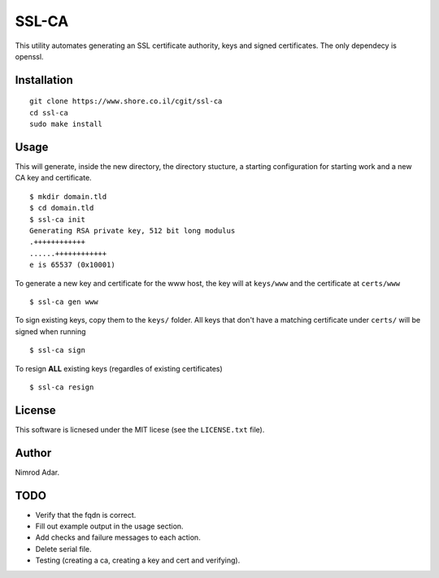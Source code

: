 SSL-CA
######

This utility automates generating an SSL certificate authority, keys and signed
certificates. The only dependecy is openssl.

Installation
------------
::

    git clone https://www.shore.co.il/cgit/ssl-ca
    cd ssl-ca
    sudo make install

Usage
-----

This will generate, inside the new directory, the directory stucture, a starting
configuration for starting work and a new CA key and certificate. ::

    $ mkdir domain.tld
    $ cd domain.tld
    $ ssl-ca init
    Generating RSA private key, 512 bit long modulus
    .++++++++++++
    ......++++++++++++
    e is 65537 (0x10001)

To generate a new key and certificate for the www host, the key will at
``keys/www`` and the certificate at ``certs/www`` ::

    $ ssl-ca gen www

To sign existing keys, copy them to the ``keys/`` folder. All keys that don't
have a matching certificate under ``certs/`` will be signed when running ::

    $ ssl-ca sign

To resign **ALL** existing keys (regardles of existing certificates) ::

    $ ssl-ca resign

License
-------

This software is licnesed under the MIT licese (see the ``LICENSE.txt`` file).

Author
------

Nimrod Adar.

TODO
----

- Verify that the fqdn is correct.
- Fill out example output in the usage section.
- Add checks and failure messages to each action.
- Delete serial file.
- Testing (creating a ca, creating a key and cert and verifying).
